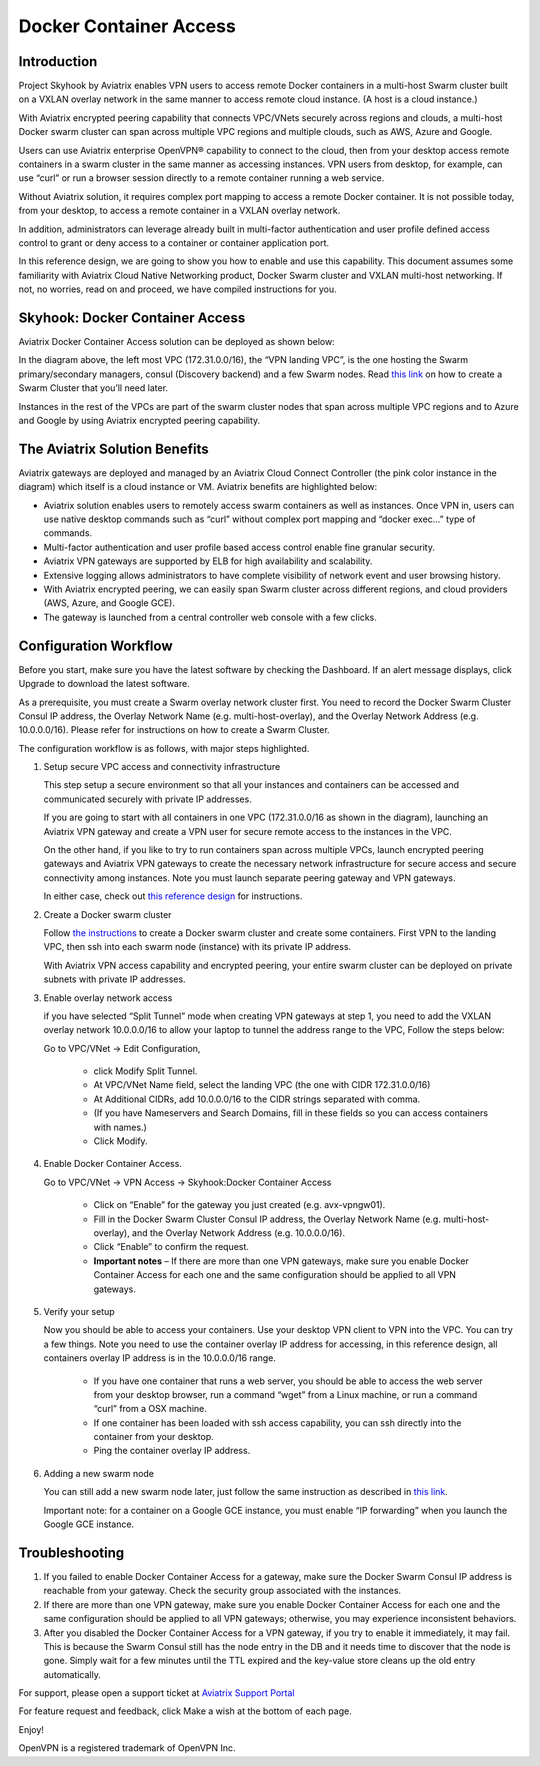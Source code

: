 .. meta::
   :description: Docker Container Access Reference Design
   :keywords: docker, docker container, docker container access, Aviatrix, openvpn



========================================
Docker Container Access 
========================================

Introduction
============

Project Skyhook by Aviatrix enables VPN users to access remote Docker
containers in a multi-host Swarm cluster built on a VXLAN overlay
network in the same manner to access remote cloud instance. (A host is a
cloud instance.)

With Aviatrix encrypted peering capability that connects VPC/VNets
securely across regions and clouds, a multi-host Docker swarm cluster
can span across multiple VPC regions and multiple clouds, such as AWS,
Azure and Google.

Users can use Aviatrix enterprise OpenVPN® capability to connect to the
cloud, then from your desktop access remote containers in a swarm
cluster in the same manner as accessing instances. VPN users from
desktop, for example, can use “curl” or run a browser session directly
to a remote container running a web service.

Without Aviatrix solution, it requires complex port mapping to access a
remote Docker container. It is not possible today, from your desktop, to
access a remote container in a VXLAN overlay network.

In addition, administrators can leverage already built in multi-factor
authentication and user profile defined access control to grant or deny
access to a container or container application port.

In this reference design, we are going to show you how to enable and use
this capability. This document assumes some familiarity with Aviatrix
Cloud Native Networking product, Docker Swarm cluster and VXLAN
multi-host networking. If not, no worries, read on and proceed, we have
compiled instructions for you.

Skyhook: Docker Container Access
================================

Aviatrix Docker Container Access solution can be deployed as shown
below:

|image0|

In the diagram above, the left most VPC (172.31.0.0/16), the “VPN
landing VPC”, is the one hosting the Swarm primary/secondary managers,
consul (Discovery backend) and a few Swarm nodes. Read `this
link <http://docs.aviatrix.com/HowTos/Docker_Swarm.html>`__
on how to create a Swarm Cluster that you’ll need later.

Instances in the rest of the VPCs are part of the swarm cluster nodes
that span across multiple VPC regions and to Azure and Google by using
Aviatrix encrypted peering capability.

The Aviatrix Solution Benefits
==============================

Aviatrix gateways are deployed and managed by an Aviatrix Cloud Connect
Controller (the pink color instance in the diagram) which itself is a
cloud instance or VM. Aviatrix benefits are highlighted below:

-  Aviatrix solution enables users to remotely access swarm containers
   as well as instances. Once VPN in, users can use native desktop
   commands such as “curl” without complex port mapping and “docker
   exec…” type of commands.

-  Multi-factor authentication and user profile based access control
   enable fine granular security.

-  Aviatrix VPN gateways are supported by ELB for high availability and
   scalability.

-  Extensive logging allows administrators to have complete visibility
   of network event and user browsing history.

-  With Aviatrix encrypted peering, we can easily span Swarm cluster
   across different regions, and cloud providers (AWS, Azure, and Google
   GCE).

-  The gateway is launched from a central controller web console with a
   few clicks.

Configuration Workflow
======================

Before you start, make sure you have the latest software by checking the
Dashboard. If an alert message displays, click Upgrade to download the
latest software.

As a prerequisite, you must create a Swarm overlay network cluster
first. You need to record the Docker Swarm Cluster Consul IP address,
the Overlay Network Name (e.g. multi-host-overlay), and the Overlay
Network Address (e.g. 10.0.0.0/16). Please refer for instructions on how
to create a Swarm Cluster.

The configuration workflow is as follows, with major steps highlighted.

1. Setup secure VPC access and connectivity infrastructure

   This step setup a secure environment so that all your instances and
   containers can be accessed and communicated securely with private IP
   addresses.

   If you are going to start with all containers in one VPC
   (172.31.0.0/16 as shown in the diagram), launching an Aviatrix VPN
   gateway and create a VPN user for secure remote access to the
   instances in the VPC.

   On the other hand, if you like to try to run containers span across
   multiple VPCs, launch encrypted peering gateways and Aviatrix VPN
   gateways to create the necessary network infrastructure for secure
   access and secure connectivity among instances. Note you must launch
   separate peering gateway and VPN gateways.

   In either case, check out `this reference
   design <http://docs.aviatrix.com/HowTos/Cloud_Networking_Ref_Des.html>`__
   for instructions.

2. Create a Docker swarm cluster

   Follow `the
   instructions <http://docs.aviatrix.com/HowTos/Docker_Swarm.html>`__
   to create a Docker swarm cluster and create some containers. First
   VPN to the landing VPC, then ssh into each swarm node (instance) with
   its private IP address.

   With Aviatrix VPN access capability and encrypted peering, your
   entire swarm cluster can be deployed on private subnets with private
   IP addresses.

3. Enable overlay network access

   if you have selected “Split Tunnel” mode when creating VPN gateways
   at step 1, you need to add the VXLAN overlay network 10.0.0.0/16 to
   allow your laptop to tunnel the address range to the VPC, Follow the
   steps below:

   Go to VPC/VNet -> Edit Configuration,

	-  click Modify Split Tunnel.

	-  At VPC/VNet Name field, select the landing VPC (the one with CIDR
	   172.31.0.0/16)

	-  At Additional CIDRs, add 10.0.0.0/16 to the CIDR strings separated
	   with comma.

	-  (If you have Nameservers and Search Domains, fill in these fields so
	   you can access containers with names.)

	-  Click Modify.

4. Enable Docker Container Access.

   Go to VPC/VNet -> VPN Access -> Skyhook:Docker Container Access

	-  Click on “Enable” for the gateway you just created (e.g.
	   avx-vpngw01).

	-  Fill in the Docker Swarm Cluster Consul IP address, the Overlay
	   Network Name (e.g. multi-host-overlay), and the Overlay Network
	   Address (e.g. 10.0.0.0/16).

	-  Click “Enable” to confirm the request.

	-  **Important notes** – If there are more than one VPN gateways, make
	   sure you enable Docker Container Access for each one and the same
	   configuration should be applied to all VPN gateways.

5. Verify your setup

   Now you should be able to access your containers. Use your desktop
   VPN client to VPN into the VPC. You can try a few things. Note you
   need to use the container overlay IP address for accessing, in this
   reference design, all containers overlay IP address is in the
   10.0.0.0/16 range.

	-  If you have one container that runs a web server, you should be able
	   to access the web server from your desktop browser, run a command
	   “wget” from a Linux machine, or run a command “curl” from a OSX
	   machine.

	-  If one container has been loaded with ssh access capability, you can
	   ssh directly into the container from your desktop.

	-  Ping the container overlay IP address.

6. Adding a new swarm node

   You can still add a new swarm node later, just follow the same
   instruction as described in `this
   link <http://docs.aviatrix.com/HowTos/Docker_Swarm.html>`__.

   Important note: for a container on a Google GCE instance, you must
   enable “IP forwarding” when you launch the Google GCE instance.

Troubleshooting
===============

1. If you failed to enable Docker Container Access for a gateway, make
   sure the Docker Swarm Consul IP address is reachable from your
   gateway. Check the security group associated with the instances.

2. If there are more than one VPN gateway, make sure you enable Docker
   Container Access for each one and the same configuration should be
   applied to all VPN gateways; otherwise, you may experience
   inconsistent behaviors.

3. After you disabled the Docker Container Access for a VPN gateway, if
   you try to enable it immediately, it may fail. This is because the
   Swarm Consul still has the node entry in the DB and it needs time to
   discover that the node is gone. Simply wait for a few minutes until
   the TTL expired and the key-value store cleans up the old entry
   automatically.

For support, please open a support ticket at `Aviatrix Support Portal <https://support.aviatrix.com>`_

For feature request and feedback, click Make a wish at the bottom of
each page.

Enjoy!


OpenVPN is a registered trademark of OpenVPN Inc.


.. |image0| image:: ContainerAccessRefDes_media/image1.png

.. disqus::

